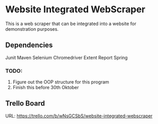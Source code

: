 * Website Integrated WebScraper
  This is a web scraper that can be integrated into a website for demonstration purposes.
  
** Dependencies
   Junit
   Maven
   Selenium
   Chromedriver
   Extent Report
   Spring 

*** TODO:  
    1. Figure out the OOP structure for this program
    2. Finish this before 30th Oktober

** Trello Board
   URL: https://trello.com/b/wNsGCSbS/website-integrated-webscraper
       
